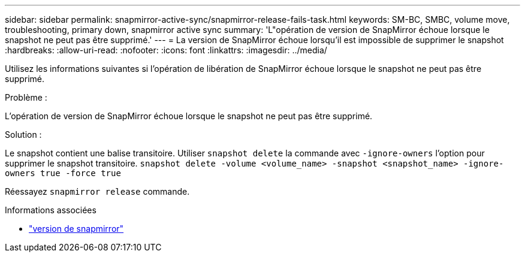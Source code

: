 ---
sidebar: sidebar 
permalink: snapmirror-active-sync/snapmirror-release-fails-task.html 
keywords: SM-BC, SMBC, volume move, troubleshooting, primary down, snapmirror active sync 
summary: 'L"opération de version de SnapMirror échoue lorsque le snapshot ne peut pas être supprimé.' 
---
= La version de SnapMirror échoue lorsqu'il est impossible de supprimer le snapshot
:hardbreaks:
:allow-uri-read: 
:nofooter: 
:icons: font
:linkattrs: 
:imagesdir: ../media/


[role="lead"]
Utilisez les informations suivantes si l’opération de libération de SnapMirror échoue lorsque le snapshot ne peut pas être supprimé.

.Problème :
L'opération de version de SnapMirror échoue lorsque le snapshot ne peut pas être supprimé.

.Solution :
Le snapshot contient une balise transitoire. Utiliser `snapshot delete` la commande avec `-ignore-owners` l'option pour supprimer le snapshot transitoire.
`snapshot delete -volume <volume_name> -snapshot <snapshot_name> -ignore-owners true -force true`

Réessayez `snapmirror release` commande.

.Informations associées
* link:https://docs.netapp.com/us-en/ontap-cli/snapmirror-release.html["version de snapmirror"^]

